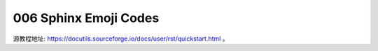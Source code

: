 006 Sphinx Emoji Codes
======================

源教程地址: https://docutils.sourceforge.io/docs/user/rst/quickstart.html 。